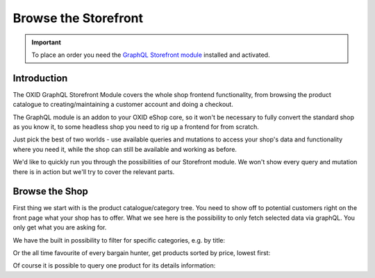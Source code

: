 Browse the Storefront
=====================

.. important::
   To place an order you need the  `GraphQL Storefront module
   <https://github.com/OXID-eSales/graphql-storefront-module/>`_ installed and activated.

Introduction
------------

The OXID GraphQL Storefront Module covers the whole shop frontend functionality,
from browsing the product catalogue to creating/maintaining a customer account and
doing a checkout.

The GraphQL module is an addon to your OXID eShop core, so it won't be necessary
to fully convert the standard shop as you know it, to some headless shop
you need to rig up a frontend for from scratch.

Just pick the best of two worlds - use available queries and mutations to access your
shop's data and functionality where you need it, while the shop can still be available
and working as before.

We'd like to quickly run you through the possibilities of our Storefront module.
We won't show every query and mutation there is in action but we'll
try to cover the relevant parts.

Browse the Shop
---------------

First thing we start with is the product catalogue/category tree.
You need to show off to potential customers right on the front page what
your shop has to offer. What we see here is the possibility to only fetch
selected data via graphQL. You only get what you are asking for.

.. code-block:: graphql
   :caption: call to ``categories`` query

    query categoryTree {
        categories {
            title
            parent {
                title
            }
            children {
                title
            }
        }
    }

.. code-block:: json
   :caption: ``categories`` query response

   {
    "data": {
        "categories": [
            {
                "title": "Kiteboarding",
                "parent": null,
                "children": [
                    {
                        "title": "Kites"
                    },
                    {
                        "title": "Kiteboards"
                    },
                    {
                        "title": "Trapeze"
                    },
                    {
                        "title": "Zubehör"
                    }
                ]
            },
            {
                "title": "Wakeboarding",
                "parent": null,
                "children": [
                    {
                        "title": "Wakeboards"
                    },
                    {
                        "title": "Bindungen"
                    },
                    {
                        "title": "Sets"
                    }
                ]
            }
        ]
    }


We have the built in possibility to filter for specific categories, e.g. by title:

.. code-block:: graphql
   :caption: call to ``categories`` query with filter and sorting and category products sorted by title

    query catsWithFilter {
        categories(
            filter: {
                title: {
                    contains: "Kite"
                }
            }
            sort: {
                title: "ASC"
            }
        ) {
        title
        products (
              sort: {
                  title: "DESC"
              }
        ) {
           title
            }
        }
    }

.. code-block:: json
   :caption: ``categories`` query with filter response

    {
        "data": {
            "categories": [
                {
                    "title": "Kiteboarding",
                    "products": []
                },
                {
                    "title": "Kites",
                    "products": [
                        {
                            "title": "Kite SPLEENE SP-X 2010"
                        },
                        {
                            "title": "Kite RRD PASSION 2010"
                        }
                }
            ]
        }
    }


Or the all time favourite of every bargain hunter, get products sorted by price, lowest first:

.. code-block:: graphql
   :caption: call to ``products`` sorted by price

    query productsByPrice {
        products (
              sort: {
                  price: "ASC"
              }
        ) {
           title
            id
             price {
                 price
                 currency {
                      name
                 }
            }
        }
    }


.. code-block:: json
   :caption: ``products`` query with sort by price response

    {
        "data": {
            "products": [
                {
                    "title": "Stickerset MIX",
                    "id": "fc71f70c3398ee4c2cdd101494087185",
                    "price": {
                        "price": 4.99,
                        "currency": {
                            "name": "EUR"
                        }
                     }
                },
                {
                    "title": "Klebeband DACRON KITEFIX",
                    "id": "0584e8b766a4de2177f9ed11d1587f55",
                    "price": {
                        "price": 7.99,
                        "currency": {
                            "name": "EUR"
                        }
                    }
                }
            ]
        }
    }

Of course it is possible to query one product for its details information:

.. code-block:: graphql
   :caption: call to ``product`` query

    query singleProduct {
        product (productId: "dc5ffdf380e15674b56dd562a7cb6aec")
        {
            title
            shortDescription
            seo {
                url
            }
            price {
                price
                currency {
                    name
                }
            }
        }
    }

.. code-block:: json
   :caption: ``product`` query response

    {
        "data": {
            "product": {
            "title": "Kuyichi Ledergürtel JEVER",
            "shortDescription": "Ledergürtel, unisex",
            "seo": {
                "url": "http://localhost.local/Bekleidung/Fashion/Accessoires/Kuyichi-Lederguertel-JEVER.html"
            },
            "price": {
                "price": 29.9,
                    "currency": {
                      "name": "EUR"
                    }
                }
            }
        }
    }
